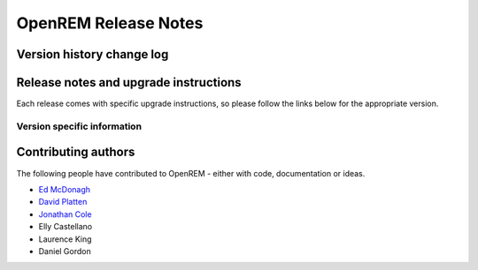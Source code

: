 OpenREM Release Notes
************************

Version history change log
==========================

    ..  toctree::
        :maxdepth: 1
        
        changes

Release notes and upgrade instructions
======================================

Each release comes with specific upgrade instructions, so please follow
the links below for the appropriate version.
    
Version specific information
----------------------------

    ..  toctree::
        :maxdepth: 1
        
        release-0.4.3
        release-0.4.2
        release-0.4.1
        release-0.4.0



Contributing authors
====================

The following people have contributed to OpenREM - either with code, documentation or ideas.

* `Ed McDonagh <https://bitbucket.org/edmcdonagh>`_
* `David Platten <https://bitbucket.org/dplatten>`_
* `Jonathan Cole <https://bitbucket.org/jacole>`_
* Elly Castellano
* Laurence King
* Daniel Gordon
